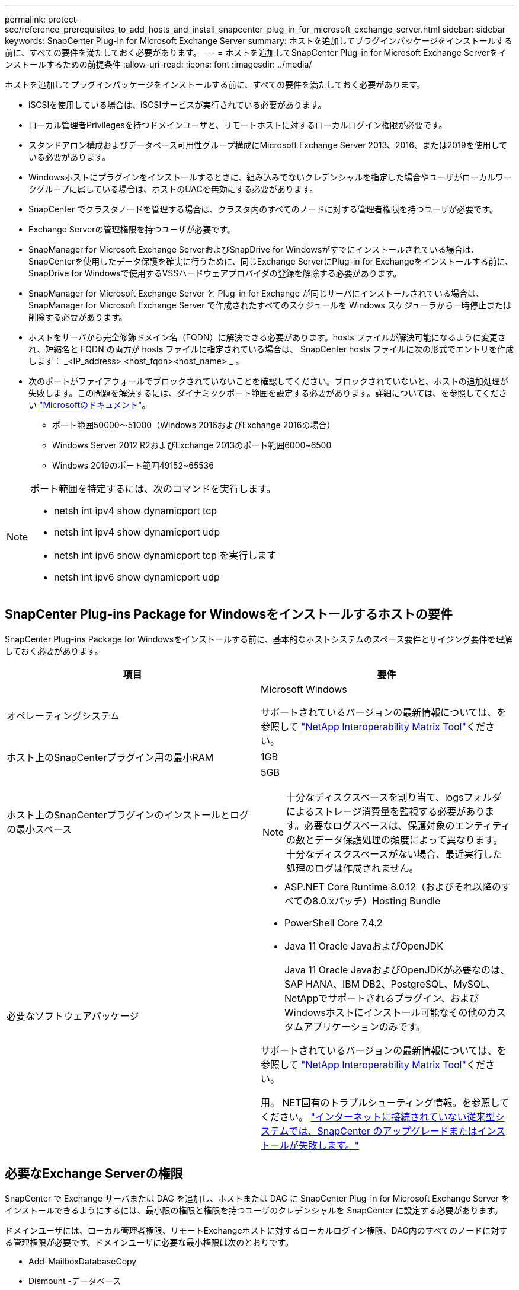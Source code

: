 ---
permalink: protect-sce/reference_prerequisites_to_add_hosts_and_install_snapcenter_plug_in_for_microsoft_exchange_server.html 
sidebar: sidebar 
keywords: SnapCenter Plug-in for Microsoft Exchange Server 
summary: ホストを追加してプラグインパッケージをインストールする前に、すべての要件を満たしておく必要があります。 
---
= ホストを追加してSnapCenter Plug-in for Microsoft Exchange Serverをインストールするための前提条件
:allow-uri-read: 
:icons: font
:imagesdir: ../media/


[role="lead"]
ホストを追加してプラグインパッケージをインストールする前に、すべての要件を満たしておく必要があります。

* iSCSIを使用している場合は、iSCSIサービスが実行されている必要があります。
* ローカル管理者Privilegesを持つドメインユーザと、リモートホストに対するローカルログイン権限が必要です。
* スタンドアロン構成およびデータベース可用性グループ構成にMicrosoft Exchange Server 2013、2016、または2019を使用している必要があります。
* Windowsホストにプラグインをインストールするときに、組み込みでないクレデンシャルを指定した場合やユーザがローカルワークグループに属している場合は、ホストのUACを無効にする必要があります。
* SnapCenter でクラスタノードを管理する場合は、クラスタ内のすべてのノードに対する管理者権限を持つユーザが必要です。
* Exchange Serverの管理権限を持つユーザが必要です。
* SnapManager for Microsoft Exchange ServerおよびSnapDrive for Windowsがすでにインストールされている場合は、SnapCenterを使用したデータ保護を確実に行うために、同じExchange ServerにPlug-in for Exchangeをインストールする前に、SnapDrive for Windowsで使用するVSSハードウェアプロバイダの登録を解除する必要があります。
* SnapManager for Microsoft Exchange Server と Plug-in for Exchange が同じサーバにインストールされている場合は、 SnapManager for Microsoft Exchange Server で作成されたすべてのスケジュールを Windows スケジューラから一時停止または削除する必要があります。
* ホストをサーバから完全修飾ドメイン名（FQDN）に解決できる必要があります。hosts ファイルが解決可能になるように変更され、短縮名と FQDN の両方が hosts ファイルに指定されている場合は、 SnapCenter hosts ファイルに次の形式でエントリを作成します： _<IP_address> <host_fqdn><host_name> _ 。
* 次のポートがファイアウォールでブロックされていないことを確認してください。ブロックされていないと、ホストの追加処理が失敗します。この問題を解決するには、ダイナミックポート範囲を設定する必要があります。詳細については、を参照してください https://docs.microsoft.com/en-us/troubleshoot/windows-server/networking/configure-rpc-dynamic-port-allocation-with-firewalls["Microsoftのドキュメント"^]。
+
** ポート範囲50000～51000（Windows 2016およびExchange 2016の場合）
** Windows Server 2012 R2およびExchange 2013のポート範囲6000~6500
** Windows 2019のポート範囲49152~65536




[NOTE]
====
ポート範囲を特定するには、次のコマンドを実行します。

* netsh int ipv4 show dynamicport tcp
* netsh int ipv4 show dynamicport udp
* netsh int ipv6 show dynamicport tcp を実行します
* netsh int ipv6 show dynamicport udp


====


== SnapCenter Plug-ins Package for Windowsをインストールするホストの要件

SnapCenter Plug-ins Package for Windowsをインストールする前に、基本的なホストシステムのスペース要件とサイジング要件を理解しておく必要があります。

|===
| 項目 | 要件 


 a| 
オペレーティングシステム
 a| 
Microsoft Windows

サポートされているバージョンの最新情報については、を参照して https://imt.netapp.com/matrix/imt.jsp?components=121074;&solution=1257&isHWU&src=IMT["NetApp Interoperability Matrix Tool"^]ください。



 a| 
ホスト上のSnapCenterプラグイン用の最小RAM
 a| 
1GB



 a| 
ホスト上のSnapCenterプラグインのインストールとログの最小スペース
 a| 
5GB


NOTE: 十分なディスクスペースを割り当て、logsフォルダによるストレージ消費量を監視する必要があります。必要なログスペースは、保護対象のエンティティの数とデータ保護処理の頻度によって異なります。十分なディスクスペースがない場合、最近実行した処理のログは作成されません。



 a| 
必要なソフトウェアパッケージ
 a| 
* ASP.NET Core Runtime 8.0.12（およびそれ以降のすべての8.0.xパッチ）Hosting Bundle
* PowerShell Core 7.4.2
* Java 11 Oracle JavaおよびOpenJDK
+
Java 11 Oracle JavaおよびOpenJDKが必要なのは、SAP HANA、IBM DB2、PostgreSQL、MySQL、NetAppでサポートされるプラグイン、およびWindowsホストにインストール可能なその他のカスタムアプリケーションのみです。



サポートされているバージョンの最新情報については、を参照して https://imt.netapp.com/matrix/imt.jsp?components=121074;&solution=1257&isHWU&src=IMT["NetApp Interoperability Matrix Tool"^]ください。

用。 NET固有のトラブルシューティング情報。を参照してください。 https://kb.netapp.com/mgmt/SnapCenter/SnapCenter_upgrade_or_install_fails_with_This_KB_is_not_related_to_the_OS["インターネットに接続されていない従来型システムでは、SnapCenter のアップグレードまたはインストールが失敗します。"]

|===


== 必要なExchange Serverの権限

SnapCenter で Exchange サーバまたは DAG を追加し、ホストまたは DAG に SnapCenter Plug-in for Microsoft Exchange Server をインストールできるようにするには、最小限の権限と権限を持つユーザのクレデンシャルを SnapCenter に設定する必要があります。

ドメインユーザには、ローカル管理者権限、リモートExchangeホストに対するローカルログイン権限、DAG内のすべてのノードに対する管理権限が必要です。ドメインユーザに必要な最小権限は次のとおりです。

* Add-MailboxDatabaseCopy
* Dismount -データベース
* Get-AdServerSettings
* Get-DatabaseAvailabilityGroup
* Get-ExchangeServer
* Get-MailboxDatabase
* Get-MailboxDatabaseCopyStatus
* Get-MailboxServer
* Get-MailboxStatistics
* Get-PublicFolderDatabase
* MOVE-ActiveMailboxDatabase
* Move-DatabasePath -ConfigurationOnly：$true
* マウント-データベース
* New-MailboxDatabase
* 新規- PublicFolderDatabase
* Remove-MailboxDatabase
* 削除-MailboxDatabaseCopy
* 削除- PublicFolderDatabase
* 再開- MailboxDatabaseCopy
* Set-AdServerSettings
* set-MailboxDatabase-allowfilerestore：$true
* MailboxDatabaseCopyの設定
* Set-PublicFolderDatabase
* Suspend-MailboxDatabaseCopy
* Update-MailboxDatabaseCopy




== SnapCenter Plug-ins Package for Windowsをインストールするホストの要件

SnapCenter Plug-ins Package for Windowsをインストールする前に、基本的なホストシステムのスペース要件とサイジング要件を理解しておく必要があります。

|===
| 項目 | 要件 


 a| 
オペレーティングシステム
 a| 
Microsoft Windows

サポートされているバージョンの最新情報については、を参照して https://imt.netapp.com/matrix/imt.jsp?components=121074;&solution=1257&isHWU&src=IMT["NetApp Interoperability Matrix Tool"^]ください。



 a| 
ホスト上のSnapCenterプラグイン用の最小RAM
 a| 
1GB



 a| 
ホスト上のSnapCenterプラグインのインストールとログの最小スペース
 a| 
5GB


NOTE: 十分なディスクスペースを割り当て、logsフォルダによるストレージ消費量を監視する必要があります。必要なログスペースは、保護対象のエンティティの数とデータ保護処理の頻度によって異なります。十分なディスクスペースがない場合、最近実行した処理のログは作成されません。



 a| 
必要なソフトウェアパッケージ
 a| 
* ASP.NET Core Runtime 8.0.12（およびそれ以降のすべての8.0.xパッチ）Hosting Bundle
* PowerShell Core 7.4.2
* Java 11 Oracle JavaおよびOpenJDK
+
Java 11 Oracle JavaおよびOpenJDKが必要なのは、SAP HANA、IBM DB2、PostgreSQL、MySQL、NetAppでサポートされるプラグイン、およびWindowsホストにインストール可能なその他のカスタムアプリケーションのみです。



サポートされているバージョンの最新情報については、を参照して https://imt.netapp.com/matrix/imt.jsp?components=121074;&solution=1257&isHWU&src=IMT["NetApp Interoperability Matrix Tool"^]ください。

用。 NET固有のトラブルシューティング情報。を参照してください。 https://kb.netapp.com/mgmt/SnapCenter/SnapCenter_upgrade_or_install_fails_with_This_KB_is_not_related_to_the_OS["インターネットに接続されていない従来型システムでは、SnapCenter のアップグレードまたはインストールが失敗します。"]

|===